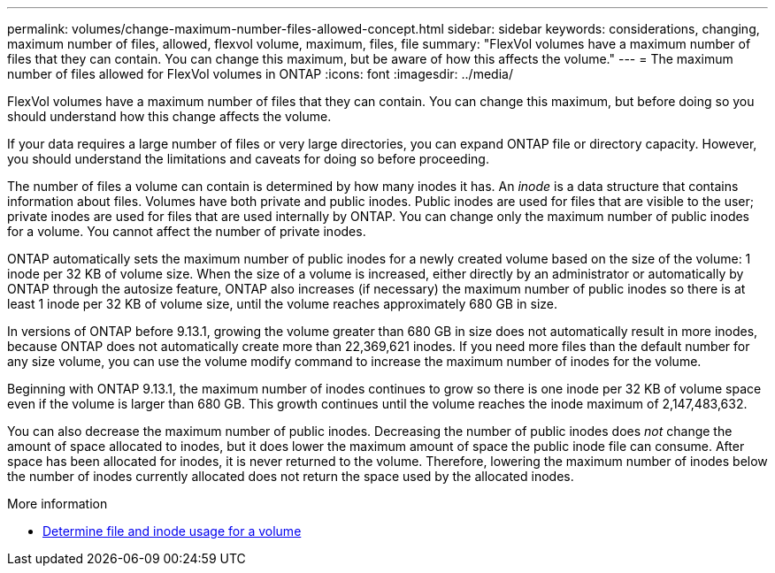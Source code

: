 ---
permalink: volumes/change-maximum-number-files-allowed-concept.html
sidebar: sidebar
keywords: considerations, changing, maximum number of files, allowed, flexvol volume, maximum, files, file
summary: "FlexVol volumes have a maximum number of files that they can contain. You can change this maximum, but be aware of how this affects the volume."
---
= The maximum number of files allowed for FlexVol volumes in ONTAP
:icons: font
:imagesdir: ../media/

[.lead]
FlexVol volumes have a maximum number of files that they can contain. You can change this maximum, but before doing so you should understand how this change affects the volume.

//Barb 8-OCT-2021, added the following sentence as per Satyajit/Ed comment in a PDF as part of the ONTAP catalyst QA review.

If your data requires a large number of files or very large directories, you can expand ONTAP file or directory capacity. However, you should understand the limitations and caveats for doing so before proceeding.

The number of files a volume can contain is determined by how many inodes it has. An _inode_ is a data structure that contains information about files. Volumes have both private and public inodes. Public inodes are used for files that are visible to the user; private inodes are used for files that are used internally by ONTAP. You can change only the maximum number of public inodes for a volume. You cannot affect the number of private inodes.

ONTAP automatically sets the maximum number of public inodes for a newly created volume based on the size of the volume: 1 inode per 32 KB of volume size. When the size of a volume is increased, either directly by an administrator or automatically by ONTAP through the autosize feature, ONTAP also increases (if necessary) the maximum number of public inodes so there is at least 1 inode per 32 KB of volume size, until the volume reaches approximately 680 GB in size.

In versions of ONTAP before 9.13.1, growing the volume greater than 680 GB in size does not automatically result in more inodes, because ONTAP does not automatically create more than 22,369,621 inodes. If you need more files than the default number for any size volume, you can use the volume modify command to increase the maximum number of inodes for the volume.

Beginning with ONTAP 9.13.1, the maximum number of inodes continues to grow so there is one inode per 32 KB of volume space even if the volume is larger than 680 GB. This growth continues until the volume reaches the inode maximum of 2,147,483,632.

You can also decrease the maximum number of public inodes. Decreasing the number of public inodes does _not_ change the amount of space allocated to inodes, but it does lower the maximum amount of space the public inode file can consume. After space has been allocated for inodes, it is never returned to the volume. Therefore, lowering the maximum number of inodes below the number of inodes currently allocated does not return the space used by the allocated inodes.

.More information 
* xref:display-file-inode-usage-task.html[Determine file and inode usage for a volume]


// 2025 Jan 22, ONTAPDOC-1070
// 3 august 2023, BURT 1575111 + ONTAPDOC-1217
// ONTAPDOC-2119/GH-1818 2024-6-24
